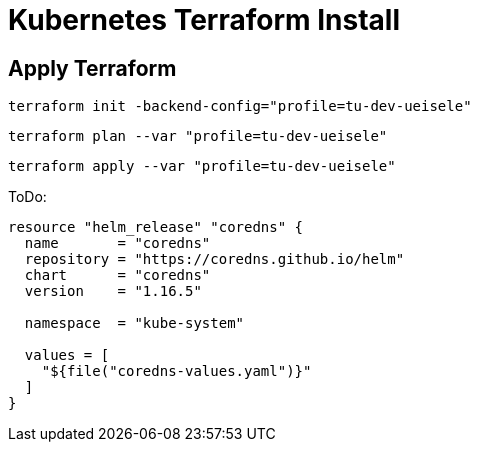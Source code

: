 = Kubernetes Terraform Install

== Apply Terraform

[source,bash]
----
terraform init -backend-config="profile=tu-dev-ueisele"
----

[source,bash]
----
terraform plan --var "profile=tu-dev-ueisele"
----

[source,bash]
----
terraform apply --var "profile=tu-dev-ueisele"
----

ToDo:

[source]
----
resource "helm_release" "coredns" {
  name       = "coredns"
  repository = "https://coredns.github.io/helm"
  chart      = "coredns"
  version    = "1.16.5"

  namespace  = "kube-system"

  values = [
    "${file("coredns-values.yaml")}"
  ]
}
----